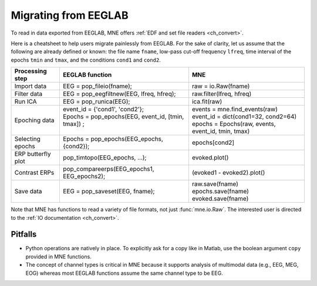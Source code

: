.. _migrating

Migrating from EEGLAB
=====================

To read in data exported from EEGLAB, MNE offers :ref:`EDF and set file readers <ch_convert>`.

Here is a cheatsheet to help users migrate painlessly from EEGLAB. For the sake of clarity, let us assume
that the following are already defined or known: the file name ``fname``, low-pass cut-off frequency ``lfreq``,
time interval of the epochs ``tmin`` and ``tmax``, and the conditions ``cond1`` and ``cond2``.

+------------------+-------------------------------------------------------------+----------------------------------------------------+
|Processing step   |EEGLAB function                                              |MNE                                                 |
+==================+=============================================================+====================================================+
|Import data       |EEG = pop_fileio(fname);                                     | raw = io.Raw(fname)                                |
+------------------+-------------------------------------------------------------+----------------------------------------------------+
|Filter data       |EEG = pop_eegfiltnew(EEG, lfreq, hfreq);                     | raw.filter(lfreq, hfreq)                           |
+------------------+-------------------------------------------------------------+----------------------------------------------------+
|Run ICA           |EEG = pop_runica(EEG);                                       | ica.fit(raw)                                       |
+------------------+-------------------------------------------------------------+----------------------------------------------------+
|Epoching data     || event_id = {'cond1', 'cond2'};                             || events = mne.find_events(raw)                     |
|                  || Epochs = pop_epochs(EEG, event_id, [tmin, tmax]) ;         || event_id = dict(cond1=32, cond2=64)               |
|                  ||                                                            || epochs = Epochs(raw, events, event_id, tmin, tmax)|
+------------------+-------------------------------------------------------------+----------------------------------------------------+
|Selecting epochs  |Epochs = pop_epochs(EEG_epochs, {cond2});                    | epochs[cond2]                                      |
+------------------+-------------------------------------------------------------+----------------------------------------------------+
|ERP butterfly plot|pop_timtopo(EEG_epochs, ...);                                | evoked.plot()                                      |
+------------------+-------------------------------------------------------------+----------------------------------------------------+
|Contrast ERPs     |pop_compareerps(EEG_epochs1, EEG_epochs2);                   | (evoked1 - evoked2).plot()                         |
+------------------+-------------------------------------------------------------+----------------------------------------------------+
||                 ||                                                            || raw.save(fname)                                   |
|| Save data       || EEG = pop_saveset(EEG, fname);                             || epochs.save(fname)                                |
||                 ||                                                            || evoked.save(fname)                                |
+------------------+-------------------------------------------------------------+----------------------------------------------------+

Note that MNE has functions to read a variety of file formats, not just :func:`mne.io.Raw`. The interested user is directed to the :ref:`IO documentation <ch_convert>`.

Pitfalls
--------

* Python operations are natively in place. To explicitly ask for a copy like in Matlab, use the boolean argument ``copy`` provided in MNE functions. 
* The concept of channel types is critical in MNE because it supports analysis of multimodal data (e.g., EEG, MEG, EOG) whereas most EEGLAB 
  functions assume the same channel type to be EEG.

